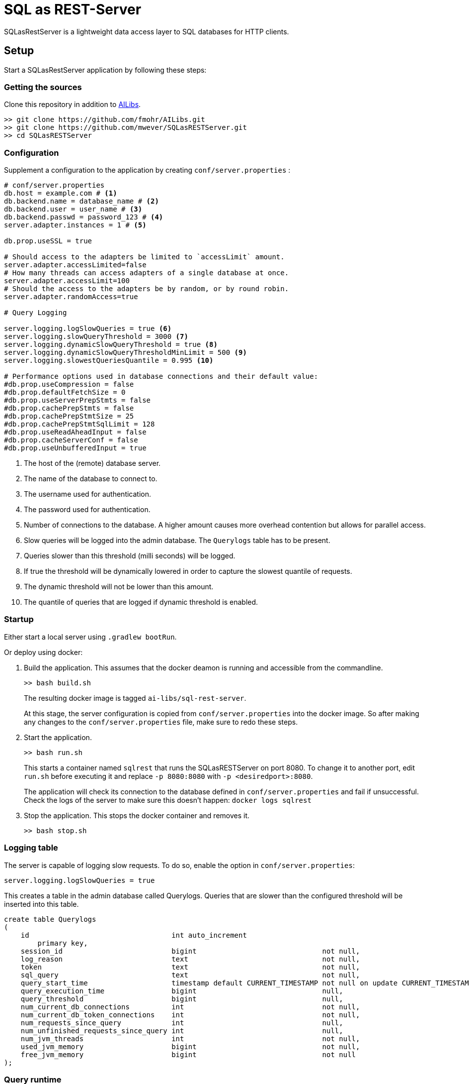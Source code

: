= SQL as REST-Server
:app_name: SQLasRestServer

{app_name} is a lightweight data access layer to SQL databases for HTTP clients.

== Setup

Start a {app_name} application by following these steps:

=== Getting the sources

Clone this repository in addition to https://github.com/fmohr/AILibs[AILibs].
[source, bash]
----
>> git clone https://github.com/fmohr/AILibs.git
>> git clone https://github.com/mwever/SQLasRESTServer.git
>> cd SQLasRESTServer
----

=== Configuration

Supplement a configuration to the application by creating `conf/server.properties` :

[source, properties]
----
# conf/server.properties
db.host = example.com # <1>
db.backend.name = database_name # <2>
db.backend.user = user_name # <3>
db.backend.passwd = password_123 # <4>
server.adapter.instances = 1 # <5>

db.prop.useSSL = true

# Should access to the adapters be limited to `accessLimit` amount.
server.adapter.accessLimited=false
# How many threads can access adapters of a single database at once.
server.adapter.accessLimit=100
# Should the access to the adapters be by random, or by round robin.
server.adapter.randomAccess=true

# Query Logging

server.logging.logSlowQueries = true <6>
server.logging.slowQueryThreshold = 3000 <7>
server.logging.dynamicSlowQueryThreshold = true <8>
server.logging.dynamicSlowQueryThresholdMinLimit = 500 <9>
server.logging.slowestQueriesQuantile = 0.995 <10>

# Performance options used in database connections and their default value:
#db.prop.useCompression = false
#db.prop.defaultFetchSize = 0
#db.prop.useServerPrepStmts = false
#db.prop.cachePrepStmts = false
#db.prop.cachePrepStmtSize = 25
#db.prop.cachePrepStmtSqlLimit = 128
#db.prop.useReadAheadInput = false
#db.prop.cacheServerConf = false
#db.prop.useUnbufferedInput = true
----
<1> The host of the (remote) database server.
<2> The name of the database to connect to.
<3> The username used for authentication.
<4> The password used for authentication.
<5> Number of connections to the database. A higher amount causes more overhead contention but allows for parallel access.
<6> Slow queries will be logged into the admin database. The `Querylogs` table has to be present.
<7> Queries slower than this threshold (milli seconds) will be logged.
<8> If true the threshold will be dynamically lowered in order to capture the slowest quantile of requests.
<9> The dynamic threshold will not be lower than this amount.
<10> The quantile of queries that are logged if dynamic threshold is enabled.


=== Startup

Either start a local server using `.gradlew bootRun`.

Or deploy using docker:

. Build the application. 
This assumes that the docker deamon is running and accessible  from the commandline.
+
----
>> bash build.sh
----
+ 
The resulting docker image is tagged `ai-libs/sql-rest-server`.
+
At this stage, the server configuration is copied from `conf/server.properties` into the docker image.
So after making any changes to the `conf/server.properties` file, make sure to redo these steps.

. Start the application.
+
----
>> bash run.sh
----
+ 
This starts a container named `sqlrest` that runs the SQLasRESTServer on port 8080.
To change it to another port, edit `run.sh` before executing it and replace `-p 8080:8080` with `-p <desiredport>:8080`.
+
The application will check its connection to the database defined in `conf/server.properties` and fail if unsuccessful.
Check the logs of the server to make sure this doesn't happen: `docker logs sqlrest`

. Stop the application. This stops the docker container and removes it.
+
----
>> bash stop.sh
----

=== Logging table

The server is capable of logging slow requests.
To do so, enable the option in `conf/server.properties`:

----
server.logging.logSlowQueries = true
----

This creates a table in the admin database called Querylogs.
Queries that are slower than the configured threshold will be inserted into this table.

[source]
----
create table Querylogs
(
    id                                  int auto_increment
        primary key,
    session_id                          bigint                              not null,
    log_reason                          text                                not null,
    token                               text                                not null,
    sql_query                           text                                not null,
    query_start_time                    timestamp default CURRENT_TIMESTAMP not null on update CURRENT_TIMESTAMP,
    query_execution_time                bigint                              null,
    query_threshold                     bigint                              null,
    num_current_db_connections          int                                 not null,
    num_current_db_token_connections    int                                 not null,
    num_requests_since_query            int                                 null,
    num_unfinished_requests_since_query int                                 null,
    num_jvm_threads                     int                                 not null,
    used_jvm_memory                     bigint                              not null,
    free_jvm_memory                     bigint                              not null
);
----

=== Query runtime

By default, the service records the time it takes to execute queries.
After the service has served some requests, `/runtime` will return information about average query runtime.

For example, after serving 29181 requests,  `localhost:8080/runtime` might respond with:
[source]
----
{
    "0.005": 2.0,
    "0.01": 3.0, <1>
    "0.1": 28.982330377916117,
    "0.25": 64.98681926316468,
    "0.5": 124.2131860315074, <2>
    "0.75": 178.8774166718975,
    "0.9": 219.68377758164164,
    "0.99": 554.1196257142961, <3>
    "0.995": 1153.10451593136,
    "samples": 29181 <4>

}
----
<1> The fastest one percent of queries take at most 3 milliseconds.
<2> An average query takes 124 milliseconds.
<3> The slowest one percent of queries take at least 554 milliseconds.
<4> The amount of queries served by the service.
